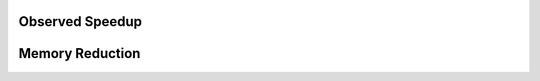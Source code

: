 
Observed Speedup
=================








Memory Reduction
=================

.. image:: ../../../images/diagrams/splitmem/memsplit.png

